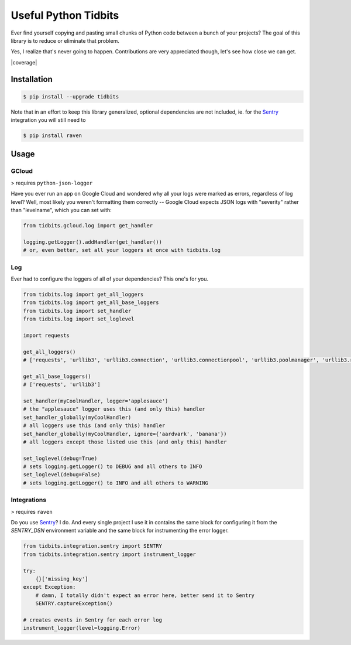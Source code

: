 Useful Python Tidbits
=====================

Ever find yourself copying and pasting small chunks of Python code between a
bunch of your projects? The goal of this library is to reduce or eliminate that
problem.

Yes, I realize that's never going to happen. Contributions are very appreciated
though, let's see how close we can get.

|pypi| |circleci| |coverage| |pythons|

Installation
------------

.. code-block:: console

    $ pip install --upgrade tidbits

Note that in an effort to keep this library generalized, optional dependencies
are not included, ie. for the `Sentry`_ integration you will still need to

.. code-block:: console

    $ pip install raven

Usage
-----

GCloud
~~~~~~

> requires ``python-json-logger``

Have you ever run an app on Google Cloud and wondered why all your logs were
marked as errors, regardless of log level? Well, most likely you weren't
formatting them correctly -- Google Cloud expects JSON logs with "severity"
rather than "levelname", which you can set with:

.. code-block:: python

    from tidbits.gcloud.log import get_handler

    logging.getLogger().addHandler(get_handler())
    # or, even better, set all your loggers at once with tidbits.log

Log
~~~

Ever had to configure the loggers of all of your dependencies? This one's for
you.

.. code-block:: python

    from tidbits.log import get_all_loggers
    from tidbits.log import get_all_base_loggers
    from tidbits.log import set_handler
    from tidbits.log import set_loglevel

    import requests

    get_all_loggers()
    # ['requests', 'urllib3', 'urllib3.connection', 'urllib3.connectionpool', 'urllib3.poolmanager', 'urllib3.response', 'urllib3.util', 'urllib3.util.retry']

    get_all_base_loggers()
    # ['requests', 'urllib3']

    set_handler(myCoolHandler, logger='applesauce')
    # the "applesauce" logger uses this (and only this) handler
    set_handler_globally(myCoolHandler)
    # all loggers use this (and only this) handler
    set_handler_globally(myCoolHandler, ignore={'aardvark', 'banana'})
    # all loggers except those listed use this (and only this) handler

    set_loglevel(debug=True)
    # sets logging.getLogger() to DEBUG and all others to INFO
    set_loglevel(debug=False)
    # sets logging.getLogger() to INFO and all others to WARNING

Integrations
~~~~~~~~~~~~

> requires ``raven``

Do you use `Sentry`_? I do. And every single project I use it in contains the
same block for configuring it from the `SENTRY_DSN` environment variable and
the same block for instrumenting the error logger.

.. code-block:: python

    from tidbits.integration.sentry import SENTRY
    from tidbits.integration.sentry import instrument_logger

    try:
        {}['missing_key']
    except Exception:
        # damn, I totally didn't expect an error here, better send it to Sentry
        SENTRY.captureException()

    # creates events in Sentry for each error log
    instrument_logger(level=logging.Error)

.. _Sentry: https://sentry.io/

.. |pypi| image:: https://img.shields.io/pypi/v/tidbits.svg?style=flat-square
    :alt: Latest PyPI Version
    :target: https://pypi.org/project/tidbits/

.. |circleci| image:: https://img.shields.io/circleci/project/github/TheKevJames/tidbits/master.svg?style=flat-square
    :alt: CircleCI Test Status
    :target: https://circleci.com/gh/TheKevJames/tidbits/tree/master

.. |pythons| image:: https://img.shields.io/pypi/pyversions/tidbits.svg?style=flat-square
    :alt: Python Version Support
    :target: https://pypi.org/project/tidbits/

